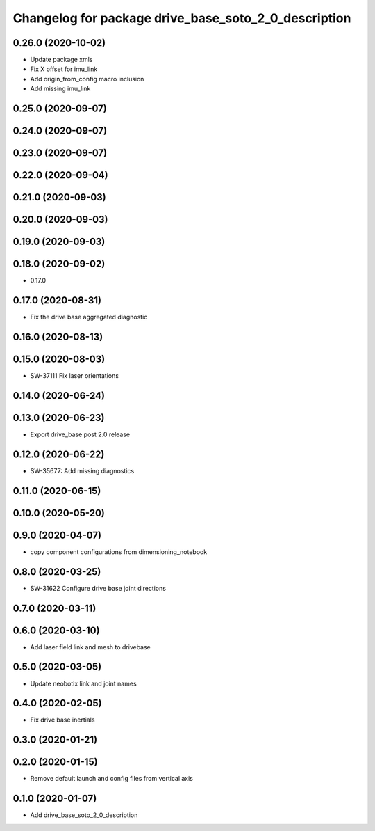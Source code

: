 ^^^^^^^^^^^^^^^^^^^^^^^^^^^^^^^^^^^^^^^^^^^^^^^^^^^^^
Changelog for package drive_base_soto_2_0_description
^^^^^^^^^^^^^^^^^^^^^^^^^^^^^^^^^^^^^^^^^^^^^^^^^^^^^

0.26.0 (2020-10-02)
-------------------
* Update package xmls
* Fix X offset for imu_link
* Add origin_from_config macro inclusion
* Add missing imu_link

0.25.0 (2020-09-07)
-------------------

0.24.0 (2020-09-07)
-------------------

0.23.0 (2020-09-07)
-------------------

0.22.0 (2020-09-04)
-------------------

0.21.0 (2020-09-03)
-------------------

0.20.0 (2020-09-03)
-------------------

0.19.0 (2020-09-03)
-------------------

0.18.0 (2020-09-02)
-------------------
* 0.17.0

0.17.0 (2020-08-31)
-------------------
* Fix the drive base aggregated diagnostic

0.16.0 (2020-08-13)
-------------------

0.15.0 (2020-08-03)
-------------------
* SW-37111 Fix laser orientations

0.14.0 (2020-06-24)
-------------------

0.13.0 (2020-06-23)
-------------------
* Export drive_base post 2.0 release

0.12.0 (2020-06-22)
-------------------
* SW-35677: Add missing diagnostics

0.11.0 (2020-06-15)
-------------------

0.10.0 (2020-05-20)
-------------------

0.9.0 (2020-04-07)
------------------
* copy component configurations from dimensioning_notebook

0.8.0 (2020-03-25)
------------------
* SW-31622 Configure drive base joint directions

0.7.0 (2020-03-11)
------------------

0.6.0 (2020-03-10)
------------------
* Add laser field link and mesh to drivebase

0.5.0 (2020-03-05)
------------------
* Update neobotix link and joint names

0.4.0 (2020-02-05)
------------------
* Fix drive base inertials

0.3.0 (2020-01-21)
------------------

0.2.0 (2020-01-15)
------------------
* Remove default launch and config files from vertical axis

0.1.0 (2020-01-07)
------------------
* Add drive_base_soto_2_0_description
